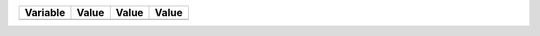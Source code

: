 +----------------------------+------------------------------------------------------------------------------------------------------------------+------------+-------+
| Variable                   | Value                                                                                                            | Value      | Value |
+============================+==================================================================================================================+============+=======+
+----------------------------+------------------------------------------------------------------------------------------------------------------+------------+-------+

